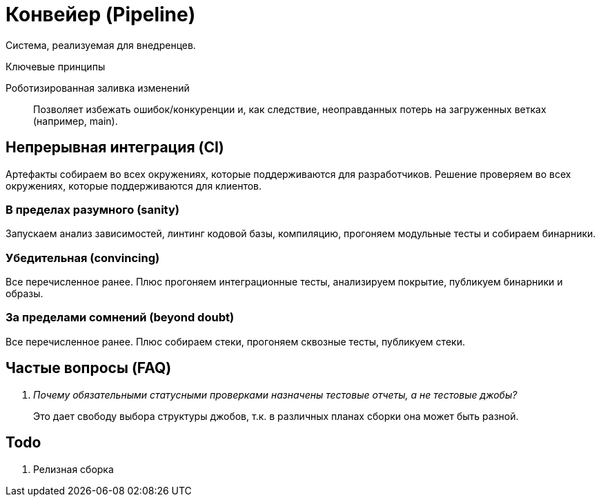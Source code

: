 = Конвейер (Pipeline)

Система, реализуемая для внедренцев.

.Ключевые принципы
****
Роботизированная заливка изменений::
Позволяет избежать ошибок/конкуренции и, как следствие, неоправданных потерь на загруженных ветках (например, main).
****

== Непрерывная интеграция (CI)

Артефакты собираем во всех окружениях, которые поддерживаются для разработчиков. Решение проверяем во всех окружениях, которые поддерживаются для клиентов.

=== В пределах разумного (sanity)

Запускаем анализ зависимостей, линтинг кодовой базы, компиляцию, прогоняем модульные тесты и собираем бинарники.

=== Убедительная (convincing)

Все перечисленное ранее. Плюс прогоняем интеграционные тесты, анализируем покрытие, публикуем бинарники и образы.

=== За пределами сомнений (beyond doubt)

Все перечисленное ранее. Плюс собираем стеки, прогоняем сквозные тесты, публикуем стеки.

== Частые вопросы (FAQ)

[qanda]
Почему обязательными статусными проверками назначены тестовые отчеты, а не тестовые джобы?::
Это дает свободу выбора структуры джобов, т.к. в различных планах сборки она может быть разной.

== Todo

. Релизная сборка
